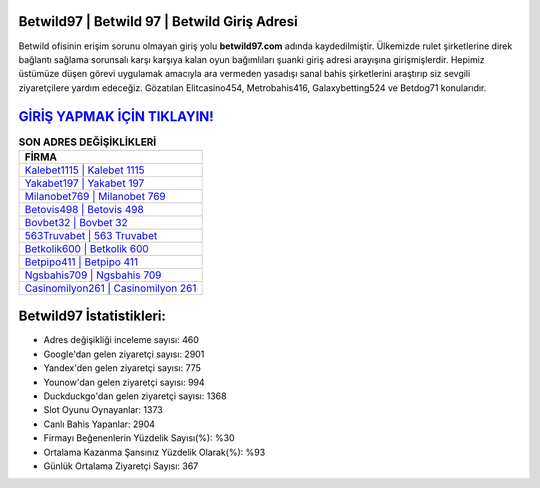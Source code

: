 ﻿Betwild97 | Betwild 97 | Betwild Giriş Adresi
===================================

.. image:: images/betwild-giris.jpg
   :width: 600
   
Betwild ofisinin erişim sorunu olmayan giriş yolu **betwild97.com** adında kaydedilmiştir. Ülkemizde rulet şirketlerine direk bağlantı sağlama sorunsalı karşı karşıya kalan oyun bağımlıları şuanki giriş adresi arayışına girişmişlerdir. Hepimiz üstümüze düşen görevi uygulamak amacıyla ara vermeden yasadışı sanal bahis şirketlerini araştırıp siz sevgili ziyaretçilere yardım edeceğiz. Gözatılan Elitcasino454, Metrobahis416, Galaxybetting524 ve Betdog71 konularıdır.

`GİRİŞ YAPMAK İÇİN TIKLAYIN! <https://uclck.me/gonow>`_
==============

.. list-table:: **SON ADRES DEĞİŞİKLİKLERİ**
   :widths: 100
   :header-rows: 1

   * - FİRMA
   * - `Kalebet1115 | Kalebet 1115 <kalebet1115-kalebet-1115-kalebet-giris-adresi.html>`_
   * - `Yakabet197 | Yakabet 197 <yakabet197-yakabet-197-yakabet-giris-adresi.html>`_
   * - `Milanobet769 | Milanobet 769 <milanobet769-milanobet-769-milanobet-giris-adresi.html>`_	 
   * - `Betovis498 | Betovis 498 <betovis498-betovis-498-betovis-giris-adresi.html>`_	 
   * - `Bovbet32 | Bovbet 32 <bovbet32-bovbet-32-bovbet-giris-adresi.html>`_ 
   * - `563Truvabet | 563 Truvabet <563truvabet-563-truvabet-truvabet-giris-adresi.html>`_
   * - `Betkolik600 | Betkolik 600 <betkolik600-betkolik-600-betkolik-giris-adresi.html>`_	 
   * - `Betpipo411 | Betpipo 411 <betpipo411-betpipo-411-betpipo-giris-adresi.html>`_
   * - `Ngsbahis709 | Ngsbahis 709 <ngsbahis709-ngsbahis-709-ngsbahis-giris-adresi.html>`_
   * - `Casinomilyon261 | Casinomilyon 261 <casinomilyon261-casinomilyon-261-casinomilyon-giris-adresi.html>`_
	 
Betwild97 İstatistikleri:
===================================	 
* Adres değişikliği inceleme sayısı: 460
* Google'dan gelen ziyaretçi sayısı: 2901
* Yandex'den gelen ziyaretçi sayısı: 775
* Younow'dan gelen ziyaretçi sayısı: 994
* Duckduckgo'dan gelen ziyaretçi sayısı: 1368
* Slot Oyunu Oynayanlar: 1373
* Canlı Bahis Yapanlar: 2904
* Firmayı Beğenenlerin Yüzdelik Sayısı(%): %30
* Ortalama Kazanma Şansınız Yüzdelik Olarak(%): %93
* Günlük Ortalama Ziyaretçi Sayısı: 367

